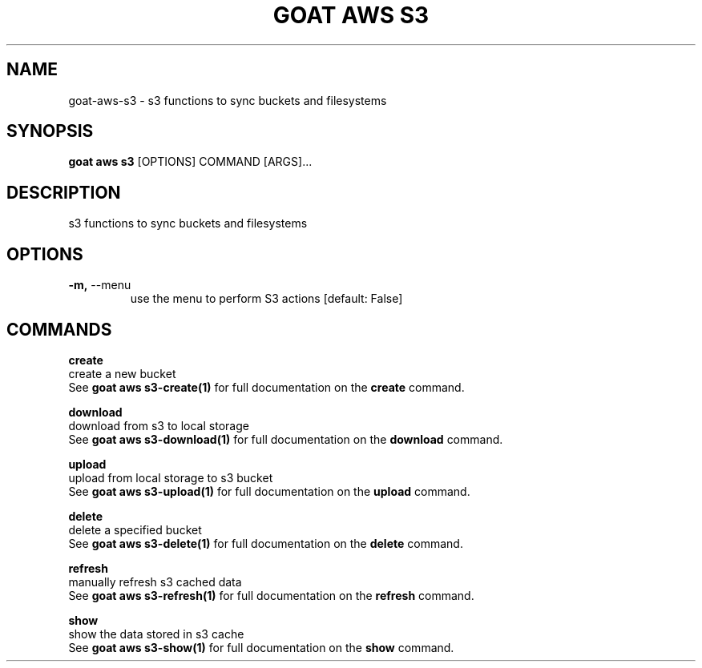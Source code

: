 .TH "GOAT AWS S3" "1" "2023-09-21" "2023.9.20.2226" "goat aws s3 Manual"
.SH NAME
goat\-aws\-s3 \- s3 functions to sync buckets and filesystems
.SH SYNOPSIS
.B goat aws s3
[OPTIONS] COMMAND [ARGS]...
.SH DESCRIPTION
s3 functions to sync buckets and filesystems
.SH OPTIONS
.TP
\fB\-m,\fP \-\-menu
use the menu to perform S3 actions  [default: False]
.SH COMMANDS
.PP
\fBcreate\fP
  create a new bucket
  See \fBgoat aws s3-create(1)\fP for full documentation on the \fBcreate\fP command.
.PP
\fBdownload\fP
  download from s3 to local storage
  See \fBgoat aws s3-download(1)\fP for full documentation on the \fBdownload\fP command.
.PP
\fBupload\fP
  upload from local storage to s3 bucket
  See \fBgoat aws s3-upload(1)\fP for full documentation on the \fBupload\fP command.
.PP
\fBdelete\fP
  delete a specified bucket
  See \fBgoat aws s3-delete(1)\fP for full documentation on the \fBdelete\fP command.
.PP
\fBrefresh\fP
  manually refresh s3 cached data
  See \fBgoat aws s3-refresh(1)\fP for full documentation on the \fBrefresh\fP command.
.PP
\fBshow\fP
  show the data stored in s3 cache
  See \fBgoat aws s3-show(1)\fP for full documentation on the \fBshow\fP command.
